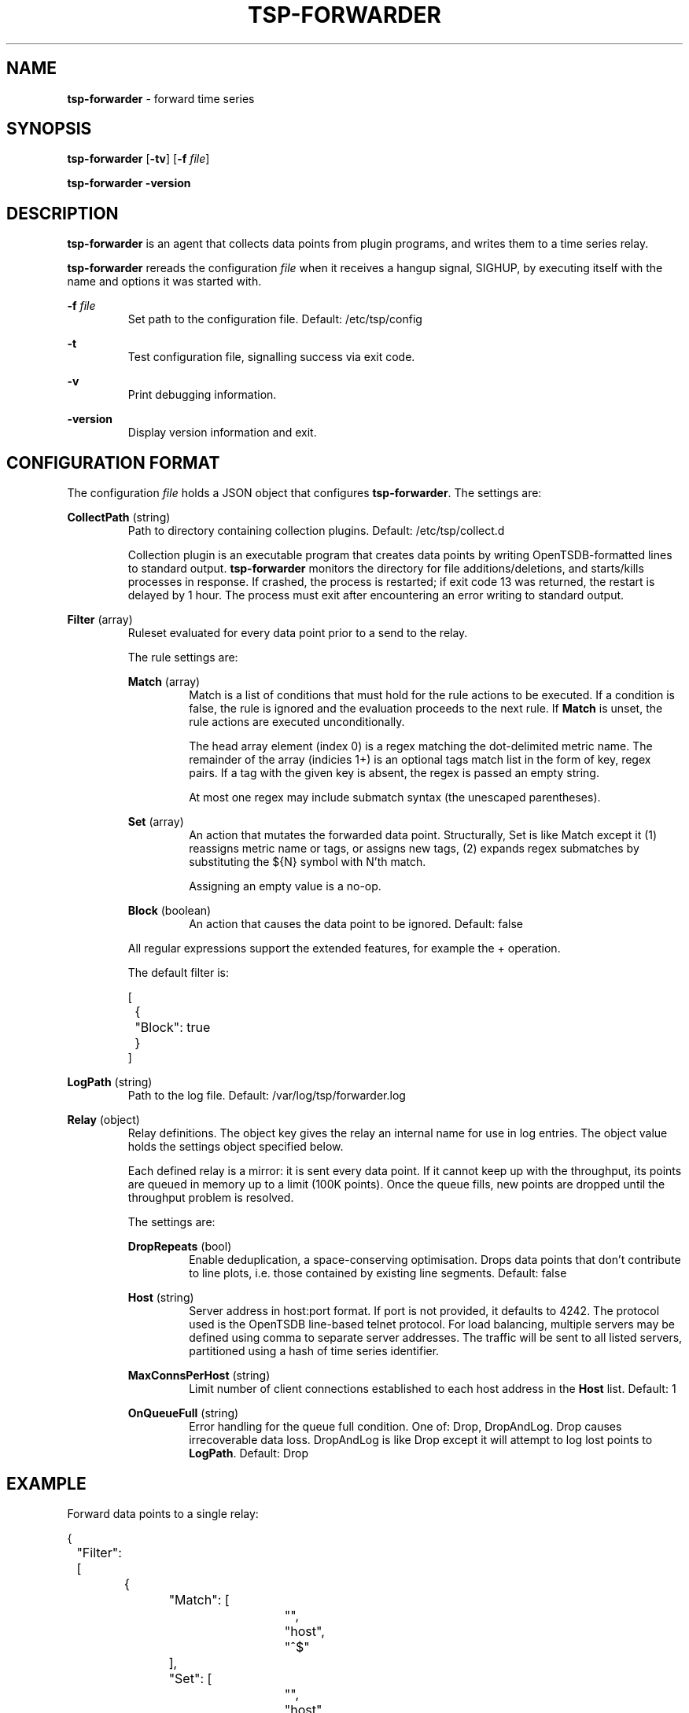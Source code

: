 ." Copyright 2014 The Sporting Exchange Limited. All rights reserved.
." Use of this source code is governed by a free license that can be
." found in the LICENSE file.
.TH TSP-FORWARDER 8
.SH NAME
.B tsp-forwarder
- forward time series
.SH SYNOPSIS
.B tsp-forwarder
.RB [ -tv ]
[\fB-f\fI file\fR]
.P
.B tsp-forwarder -version
.P
.SH DESCRIPTION
.B tsp-forwarder
is an agent that collects data points from plugin programs, and writes them to a
time series relay.
.P
.B tsp-forwarder
rereads the configuration
.I file
when it receives a hangup signal, SIGHUP, by executing itself with the name and
options it was started with.
.P
.BI -f " file"
.RS
Set path to the configuration file. Default: /etc/tsp/config
.RE
.P
.B -t
.RS
Test configuration file, signalling success via exit code.
.RE
.P
.B -v
.RS
Print debugging information.
.RE
.P
.B -version
.RS
Display version information and exit.
.RE
.P
.SH CONFIGURATION FORMAT
The configuration
.I file
holds a JSON object that configures
.BR tsp-forwarder .
The settings are:
.P
.BR CollectPath " (string)"
.RS
Path to directory containing collection plugins. Default: /etc/tsp/collect.d
.P
Collection plugin is an executable program that creates data points by writing
OpenTSDB-formatted lines to standard output.
.B tsp-forwarder
monitors the directory for file additions/deletions, and starts/kills processes
in response. If crashed, the process is restarted; if exit code 13 was
returned, the restart is delayed by 1 hour. The process must exit after
encountering an error writing to standard output.
.RE
.P
.BR Filter " (array)"
.RS
Ruleset evaluated for every data point prior to a send to the relay.
.P
The rule settings are:
.P
.BR Match " (array)"
.RS
Match is a list of conditions that must hold for the rule actions to be
executed. If a condition is false, the rule is ignored and the evaluation
proceeds to the next rule. If
.B Match
is unset, the rule actions are executed unconditionally.
.P
The head array element (index 0) is a regex matching the dot-delimited metric
name. The remainder of the array (indicies 1+) is an optional tags match list
in the form of key, regex pairs. If a tag with the given key is absent, the
regex is passed an empty string.
.P
At most one regex may include submatch syntax (the unescaped parentheses).
.RE
.P
.BR Set " (array)"
.RS
An action that mutates the forwarded data point. Structurally, Set is like
Match except it (1) reassigns metric name or tags, or assigns new tags, (2)
expands regex submatches by substituting the ${N} symbol with N'th match.
.P
Assigning an empty value is a no-op.
.RE
.P
.BR Block " (boolean)"
.RS
An action that causes the data point to be ignored. Default: false
.RE
.P
All regular expressions support the extended features, for example the + operation.
.P
The default filter is:
.P
.ft CW
.nf
[
	{
		"Block": true
	}
]
.fi
.ft P
.RE
.P
.BR LogPath " (string)"
.RS
Path to the log file. Default: /var/log/tsp/forwarder.log
.RE
.P
.BR Relay " (object)"
.RS
Relay definitions. The object key gives the relay an internal name for use in
log entries. The object value holds the settings object specified below.
.P
Each defined relay is a mirror: it is sent every data point. If it cannot keep
up with the throughput, its points are queued in memory up to a limit (100K
points). Once the queue fills, new points are dropped until the throughput
problem is resolved.
.P
The settings are:
.P
.BR DropRepeats " (bool)"
.RS
Enable deduplication, a space-conserving optimisation. Drops data points that
don't contribute to line plots, i.e. those contained by existing line segments.
Default: false
.RE
.P
.BR Host " (string)"
.RS
Server address in host:port format. If port is not provided, it defaults to
4242. The protocol used is the OpenTSDB line-based telnet protocol. For load
balancing, multiple servers may be defined using comma to separate server
addresses. The traffic will be sent to all listed servers, partitioned using
a hash of time series identifier.
.RE
.P
.BR MaxConnsPerHost " (string)"
.RS
Limit number of client connections established to each host address in the
.B Host
list.
Default: 1
.RE
.P
.BR OnQueueFull " (string)"
.RS
Error handling for the queue full condition. One of: Drop, DropAndLog.
Drop causes irrecoverable data loss. DropAndLog is like Drop except it
will attempt to log lost points to
.BR LogPath .
Default: Drop
.RE
.RE
.P
.SH EXAMPLE
Forward data points to a single relay:
.P
.ft CW
.nf
{
	"Filter": [
		{
			"Match": [
				"",
				"host",
				"^$"
			],
			"Set": [
				"",
				"host",
				"server101.example.com"
			]
		}
	],
	"Relay": {
		"tsd": {
			"Host": "tsd.example.com",
			"DropRepeats": true
		}
	}
}
.fi
.ft P
